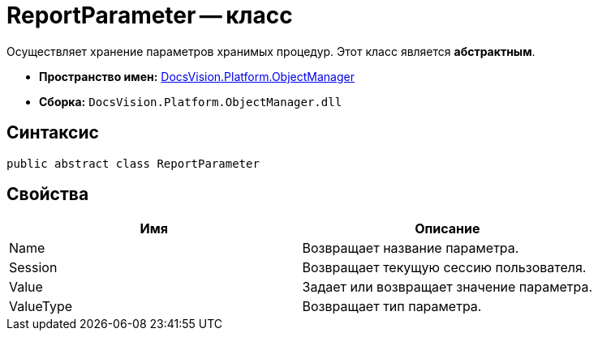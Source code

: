 = ReportParameter -- класс

Осуществляет хранение параметров хранимых процедур. Этот класс является *абстрактным*.

* *Пространство имен:* xref:api/DocsVision/Platform/ObjectManager/ObjectManager_NS.adoc[DocsVision.Platform.ObjectManager]
* *Сборка:* `DocsVision.Platform.ObjectManager.dll`

== Синтаксис

[source,csharp]
----
public abstract class ReportParameter
----

== Свойства

[cols=",",options="header"]
|===
|Имя |Описание
|Name |Возвращает название параметра.
|Session |Возвращает текущую сессию пользователя.
|Value |Задает или возвращает значение параметра.
|ValueType |Возвращает тип параметра.
|===

